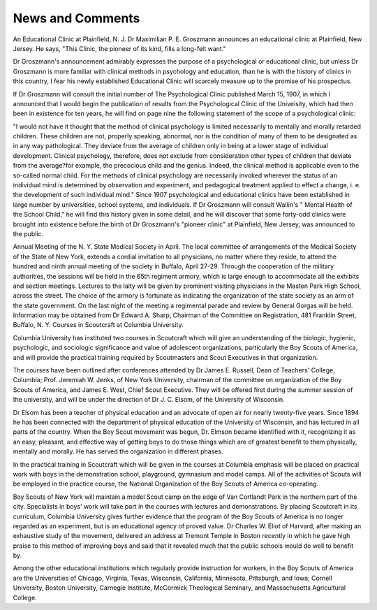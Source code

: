 News and Comments
==================

An Educational Clinic at Plainfield, N. J.
Dr Maximilian P. E. Groszmann announces an educational clinic at Plainfield, New Jersey. He says, "This Clinic, the pioneer of its kind, fills a long-felt
want."

Dr Groszmann's announcement admirably expresses the purpose of a psychological or educational clinic, but unless Dr Groszmann is more familiar with
clinical methods in psychology and education, than he is with the history of clinics
in this country, I fear his newly established Educational Clinic will scarcely
measure up to the promise of his prospectus.

If Dr Groszmann will consult the initial number of The Psychological
Clinic published March 15, 1907, in which I announced that I would begin the
publication of results from the Psychological Clinic of the Univeisity, which
had then been in existence for ten years, he will find on page nine the following
statement of the scope of a psychological clinic:

"I would not have it thought that the method of clinical psychology is
limited necessarily to mentally and morally retarded children. These children are
not, properly speaking, abnormal, nor is the condition of many of them to be
designated as in any way pathological. They deviate from the average of children
only in being at a lower stage of individual development. Clinical psychology,
therefore, does not exclude from consideration other types of children that deviate
from the average?for example, the precocious child and the genius. Indeed, the
clinical method is applicable even to the so-called normal child. For the methods
of clinical psychology are necessarily invoked wherever the status of an individual
mind is determined by observation and experiment, and pedagogical treatment
applied to effect a change, i. e. the development of such individual mind."
Since 1907 psychological and educational clinics have been established in
large number by universities, school systems, and individuals. If Dr Groszmann
will consult Wallin's " Mental Health of the School Child," he will find this history
given in some detail, and he will discover that some forty-odd clinics were brought
into existence before the birth of Dr Groszmann's "pioneer clinic" at Plainfield,
New Jersey, was announced to the public.

Annual Meeting of the N. Y. State Medical Society in April.
The local committee of arrangements of the Medical Society of the State
of New York, extends a cordial invitation to all physicians, no matter where
they reside, to attend the hundred and ninth annual meeting of the society in
Buffalo, April 27-29. Through the cooperation of the military authorities, the
sessions will be held in the 65th regiment armory, which is large enough to
accommodate all the exhibits and section meetings. Lectures to the laity will
be given by prominent visiting physicians in the Masten Park High School,
across the street. The choice of the armory is fortunate as indicating the
organization of the state society as an arm of the state government. On the
last night of the meeting a regimental parade and review by General Gorgas
will be held. Information may be obtained from Dr Edward A. Sharp, Chairman of the Committee on Registration, 481 Franklin Street, Buffalo, N. Y.
Courses in Scoutcraft at Columbia University.

Columbia University has instituted two courses in Scoutcraft which will
give an understanding of the biologic, hygienic, psychologic, and sociologic
significance and value of adolescent organizations, particularly the Boy Scouts
of America, and will provide the practical training required by Scoutmasters and
Scout Executives in that organization.

The courses have been outlined after conferences attended by Dr James E.
Russell, Dean of Teachers' College, Columbia; Prof. Jeremiah W. Jenks, of New
York University, chairman of the committee on organization of the Boy Scouts
of America, and James E. West, Chief Scout Executive. They will be offered
first during the summer session of the university, and will be under the direction
of Dr J. C. Elsom, of the University of Wisconsin.

Dr Elsom has been a teacher of physical education and an advocate of open
air for nearly twenty-five years. Since 1894 he has been connected with the
department of physical education of the University of Wisconsin, and has lectured
in all parts of the country. When the Boy Scout movement was begun, Dr.
Elmson became identified with it, recognizing it as an easy, pleasant, and effective
way of getting boys to do those things which are of greatest benefit to them
physically, mentally and morally. He has served the organization in different
phases.

In the practical training in Scoutcraft which will be given in the courses at
Columbia emphasis will be placed on practical work with boys in the demonstration school, playground, gymnasium and model camps. All of the activities
of Scouts will be employed in the practice course, the National Organization of the
Boy Scouts of America co-operating.

Boy Scouts of New York will maintain a model Scout camp on the edge of
Van Cortlandt Park in the northern part of the city. Specialists in boys' work
will take part in the courses with lectures and demonstrations.
By placing Scoutcraft in its curriculum, Columbia University gives further
evidence that the program of the Boy Scouts of America is no longer regarded as
an experiment, but is an educational agency of proved value. Dr Charles W.
Eliot of Harvard, after making an exhaustive study of the movement, delivered
an address at Tremont Temple in Boston recently in which he gave high praise
to this method of improving boys and said that it revealed much that the public
schools would do well to benefit by.

Among the other educational institutions which regularly provide instruction
for workers, in the Boy Scouts of America are the Universities of Chicago, Virginia,
Texas, Wisconsin, California, Minnesota, Pittsburgh, and Iowa; Cornell University, Boston University, Carnegie Institute, McCormick Theological Seminary,
and Massachusetts Agricultural College.
